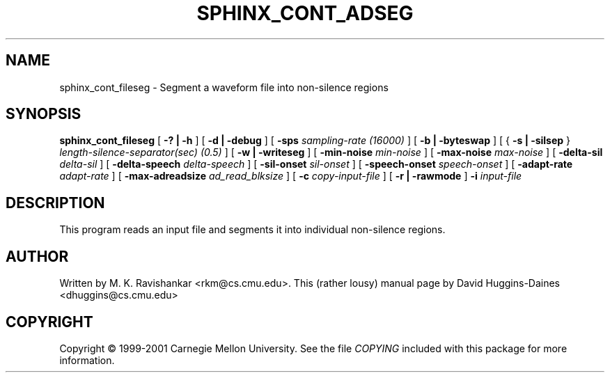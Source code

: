 .TH SPHINX_CONT_ADSEG 1 "2008-05-12"
.SH NAME
sphinx_cont_fileseg \- Segment a waveform file into non-silence regions
.SH SYNOPSIS
.B sphinx_cont_fileseg
[
.B -? | -h
]
[
.B \-d | \-debug
]
[
.B \-sps
.I sampling-rate (16000)
]
[
.B \-b | \-byteswap
]
[
{
.B \-s | \-silsep
}
.I length-silence-separator(sec) (0.5)
]
[
.B \-w | \-writeseg
]
[
.B \-min-noise
.I min-noise
]
[
.B \-max-noise
.I max-noise
]
[
.B \-delta-sil
.I delta-sil
]
[
.B \-delta-speech
.I delta-speech
]
[
.B \-sil-onset
.I sil-onset
]
[
.B -speech-onset
.I speech-onset
]
[
.B \-adapt-rate
.I adapt-rate
]
[
.B \-max-adreadsize 
.I ad_read_blksize
]
[
.B -c
.I copy-input-file
]
[
.B -r | -rawmode
]
.B -i
.I input-file
.SH DESCRIPTION
.PP
This program reads an input file and segments it
into individual non-silence regions.
.SH AUTHOR
Written by M. K. Ravishankar <rkm@cs.cmu.edu>.  This (rather lousy) manual page
by David Huggins-Daines <dhuggins@cs.cmu.edu>
.SH COPYRIGHT
Copyright \(co 1999-2001 Carnegie Mellon University.  See the file
\fICOPYING\fR included with this package for more information.
.br
